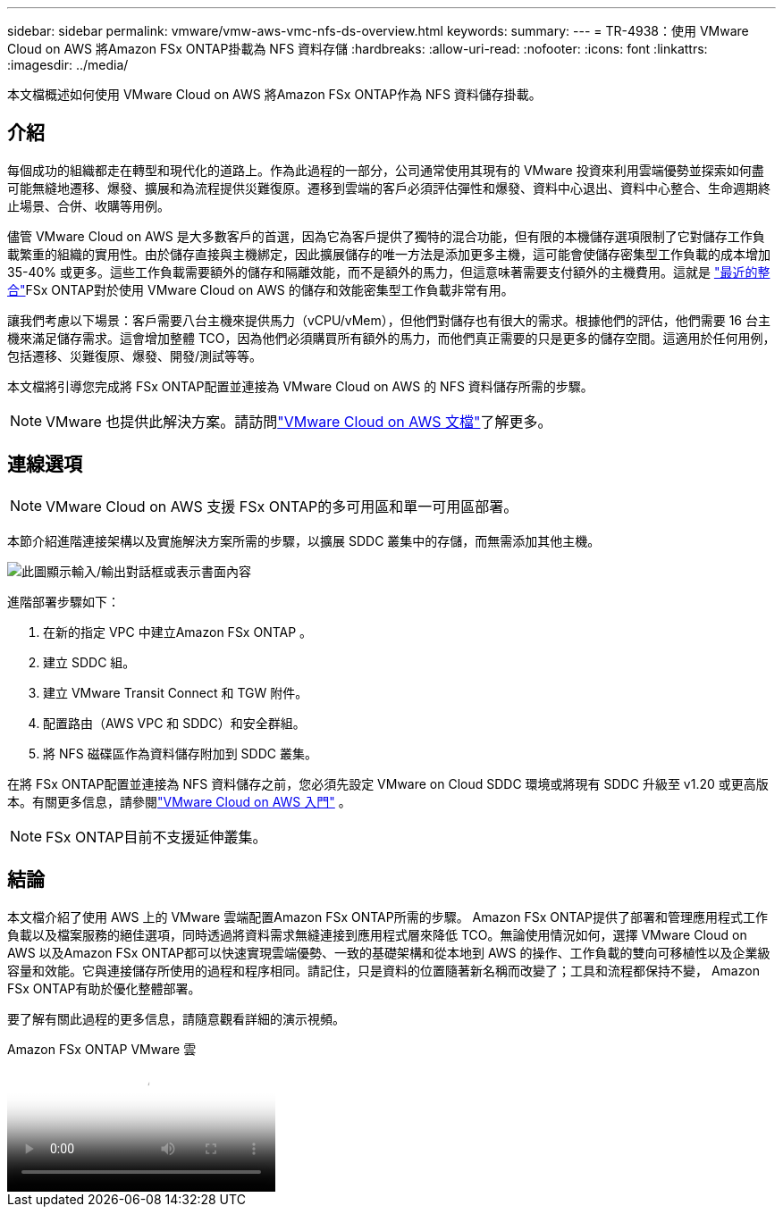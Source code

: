 ---
sidebar: sidebar 
permalink: vmware/vmw-aws-vmc-nfs-ds-overview.html 
keywords:  
summary:  
---
= TR-4938：使用 VMware Cloud on AWS 將Amazon FSx ONTAP掛載為 NFS 資料存儲
:hardbreaks:
:allow-uri-read: 
:nofooter: 
:icons: font
:linkattrs: 
:imagesdir: ../media/


[role="lead"]
本文檔概述如何使用 VMware Cloud on AWS 將Amazon FSx ONTAP作為 NFS 資料儲存掛載。



== 介紹

每個成功的組織都走在轉型和現代化的道路上。作為此過程的一部分，公司通常使用其現有的 VMware 投資來利用雲端優勢並探索如何盡可能無縫地遷移、爆發、擴展和為流程提供災難復原。遷移到雲端的客戶必須評估彈性和爆發、資料中心退出、資料中心整合、生命週期終止場景、合併、收購等用例。

儘管 VMware Cloud on AWS 是大多數客戶的首選，因為它為客戶提供了獨特的混合功能，但有限的本機儲存選項限制了它對儲存工作負載繁重的組織的實用性。由於儲存直接與主機綁定，因此擴展儲存的唯一方法是添加更多主機，這可能會使儲存密集型工作負載的成本增加 35-40% 或更多。這些工作負載需要額外的儲存和隔離效能，而不是額外的馬力，但這意味著需要支付額外的主機費用。這就是 https://aws.amazon.com/about-aws/whats-new/2022/08/announcing-vmware-cloud-aws-integration-amazon-fsx-netapp-ontap/["最近的整合"^]FSx ONTAP對於使用 VMware Cloud on AWS 的儲存和效能密集型工作負載非常有用。

讓我們考慮以下場景：客戶需要八台主機來提供馬力（vCPU/vMem），但他們對儲存也有很大的需求。根據他們的評估，他們需要 16 台主機來滿足儲存需求。這會增加整體 TCO，因為他們必須購買所有額外的馬力，而他們真正需要的只是更多的儲存空間。這適用於任何用例，包括遷移、災難復原、爆發、開發/測試等等。

本文檔將引導您完成將 FSx ONTAP配置並連接為 VMware Cloud on AWS 的 NFS 資料儲存所需的步驟。


NOTE: VMware 也提供此解決方案。請訪問link:https://docs.vmware.com/en/VMware-Cloud-on-AWS/services/com.vmware.vmc-aws-operations/GUID-D55294A3-7C40-4AD8-80AA-B33A25769CCA.html["VMware Cloud on AWS 文檔"]了解更多。



== 連線選項


NOTE: VMware Cloud on AWS 支援 FSx ONTAP的多可用區和單一可用區部署。

本節介紹進階連接架構以及實施解決方案所需的步驟，以擴展 SDDC 叢集中的存儲，而無需添加其他主機。

image:fsx-nfs-001.png["此圖顯示輸入/輸出對話框或表示書面內容"]

進階部署步驟如下：

. 在新的指定 VPC 中建立Amazon FSx ONTAP 。
. 建立 SDDC 組。
. 建立 VMware Transit Connect 和 TGW 附件。
. 配置路由（AWS VPC 和 SDDC）和安全群組。
. 將 NFS 磁碟區作為資料儲存附加到 SDDC 叢集。


在將 FSx ONTAP配置並連接為 NFS 資料儲存之前，您必須先設定 VMware on Cloud SDDC 環境或將現有 SDDC 升級至 v1.20 或更高版本。有關更多信息，請參閱link:https://docs.vmware.com/en/VMware-Cloud-on-AWS/services/com.vmware.vmc-aws.getting-started/GUID-3D741363-F66A-4CF9-80EA-AA2866D1834E.html["VMware Cloud on AWS 入門"^] 。


NOTE: FSx ONTAP目前不支援延伸叢集。



== 結論

本文檔介紹了使用 AWS 上的 VMware 雲端配置Amazon FSx ONTAP所需的步驟。 Amazon FSx ONTAP提供了部署和管理應用程式工作負載以及檔案服務的絕佳選項，同時透過將資料需求無縫連接到應用程式層來降低 TCO。無論使用情況如何，選擇 VMware Cloud on AWS 以及Amazon FSx ONTAP都可以快速實現雲端優勢、一致的基礎架構和從本地到 AWS 的操作、工作負載的雙向可移植性以及企業級容量和效能。它與連接儲存所使用的過程和程序相同。請記住，只是資料的位置隨著新名稱而改變了；工具和流程都保持不變， Amazon FSx ONTAP有助於優化整體部署。

要了解有關此過程的更多信息，請隨意觀看詳細的演示視頻。

.Amazon FSx ONTAP VMware 雲
video::6462f4e4-2320-42d2-8d0b-b01200f00ccb[panopto]